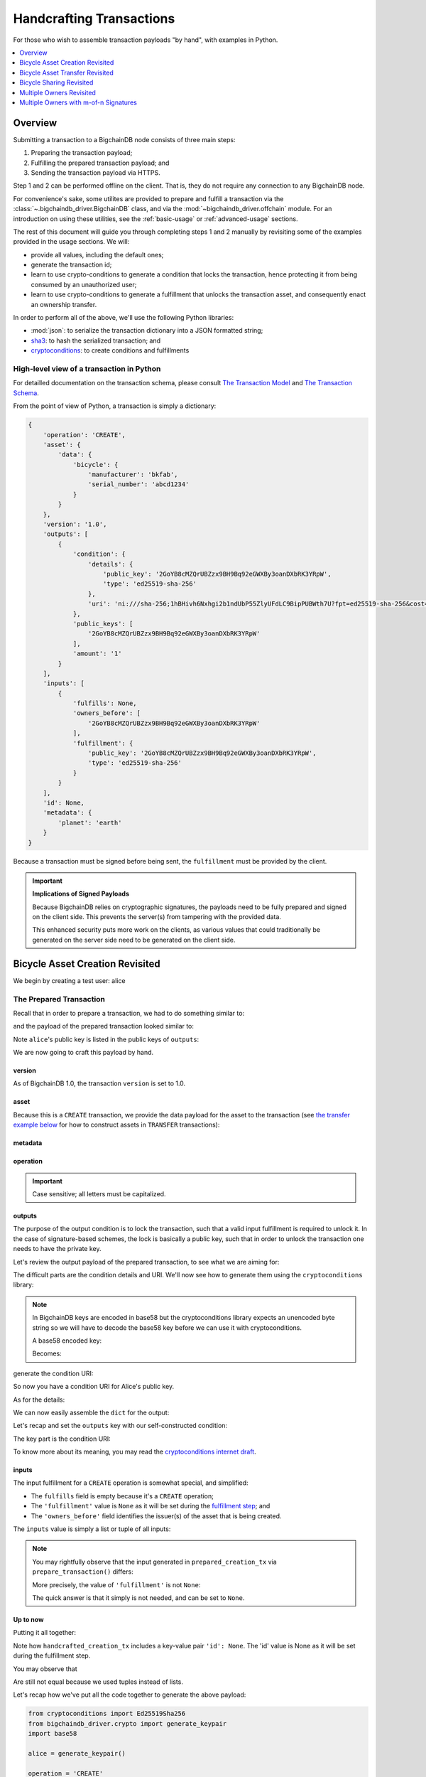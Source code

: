 #########################
Handcrafting Transactions
#########################

For those who wish to assemble transaction payloads "by hand", with examples in
Python.

.. contents::
    :local:
    :depth: 1

********
Overview
********

Submitting a transaction to a BigchainDB node consists of three main steps:

1. Preparing the transaction payload;
2. Fulfilling the prepared transaction payload; and
3. Sending the transaction payload via HTTPS.

Step 1 and 2 can be performed offline on the client. That is, they do not
require any connection to any BigchainDB node.

For convenience's sake, some utilites are provided to prepare and fulfill a
transaction via the :class:`~.bigchaindb_driver.BigchainDB` class, and via the
:mod:`~bigchaindb_driver.offchain` module. For an introduction on using these
utilities, see the :ref:`basic-usage` or :ref:`advanced-usage` sections.

The rest of this document will guide you through completing steps 1 and 2
manually by revisiting some of the examples provided in the usage sections.
We will:

* provide all values, including the default ones;
* generate the transaction id;
* learn to use crypto-conditions to generate a condition that locks the
  transaction, hence protecting it from being consumed by an unauthorized user;
* learn to use crypto-conditions to generate a fulfillment that unlocks
  the transaction asset, and consequently enact an ownership transfer.

In order to perform all of the above, we'll use the following Python libraries:

* :mod:`json`: to serialize the transaction dictionary into a JSON formatted
  string;
* `sha3`_: to hash the serialized transaction; and
* `cryptoconditions`_: to create conditions and fulfillments


High-level view of a transaction in Python
==========================================
For detailled documentation on the transaction schema, please consult
`The Transaction Model`_ and `The Transaction Schema`_.

From the point of view of Python, a transaction is simply a dictionary:

.. code-block:: python

    {
        'operation': 'CREATE',
        'asset': {
            'data': {
                'bicycle': {
                    'manufacturer': 'bkfab',
                    'serial_number': 'abcd1234'
                }
            }
        },
        'version': '1.0',
        'outputs': [
            {
                'condition': {
                    'details': {
                        'public_key': '2GoYB8cMZQrUBZzx9BH9Bq92eGWXBy3oanDXbRK3YRpW',
                        'type': 'ed25519-sha-256'
                    },
                    'uri': 'ni:///sha-256;1hBHivh6Nxhgi2b1ndUbP55ZlyUFdLC9BipPUBWth7U?fpt=ed25519-sha-256&cost=131072'
                },
                'public_keys': [
                    '2GoYB8cMZQrUBZzx9BH9Bq92eGWXBy3oanDXbRK3YRpW'
                ],
                'amount': '1'
            }
        ],
        'inputs': [
            {
                'fulfills': None,
                'owners_before': [
                    '2GoYB8cMZQrUBZzx9BH9Bq92eGWXBy3oanDXbRK3YRpW'
                ],
                'fulfillment': {
                    'public_key': '2GoYB8cMZQrUBZzx9BH9Bq92eGWXBy3oanDXbRK3YRpW',
                    'type': 'ed25519-sha-256'
                }
            }
        ],
        'id': None,
        'metadata': {
            'planet': 'earth'
        }
    }

Because a transaction must be signed before being sent, the
``fulfillment`` must be provided by the client.

.. important:: **Implications of Signed Payloads**

    Because BigchainDB relies on cryptographic signatures, the payloads need to
    be fully prepared and signed on the client side. This prevents the
    server(s) from tampering with the provided data.

    This enhanced security puts more work on the clients, as various values
    that could traditionally be generated on the server side need to be
    generated on the client side.


.. _bicycle-asset-creation-revisited:

********************************
Bicycle Asset Creation Revisited
********************************

We begin by creating a test user: alice

.. ipython::

    In [0]: from bigchaindb_driver.crypto import generate_keypair

    In [0]: alice = generate_keypair()

The Prepared Transaction
========================
Recall that in order to prepare a transaction, we had to do something similar
to:

.. ipython::

    In [0]: from bigchaindb_driver.offchain import prepare_transaction

    In [0]: bicycle = {
       ...:     'data': {
       ...:         'bicycle': {
       ...:             'serial_number': 'abcd1234',
       ...:             'manufacturer': 'bkfab',
       ...:         },
       ...:     },
       ...: }

    In [0]: metadata = {'planet': 'earth'}

    In [0]: prepared_creation_tx = prepare_transaction(
       ...:     operation='CREATE',
       ...:     signers=alice.public_key,
       ...:     asset=bicycle,
       ...:     metadata=metadata,
       ...: )

and the payload of the prepared transaction looked similar to:

.. ipython::

    In [0]: prepared_creation_tx

Note ``alice``'s public key is listed in the public keys of ``outputs``:

.. ipython::

    In [0]: alice.public_key

    In [0]: prepared_creation_tx['outputs'][0]['public_keys'][0] == alice.public_key

We are now going to craft this payload by hand.

version
-------
As of BigchainDB 1.0, the transaction ``version`` is set to 1.0.

.. ipython::

    In [0]: version = '1.0'

asset
-----
Because this is a ``CREATE`` transaction, we provide the data payload for the
asset to the transaction (see `the transfer example below <#bicycle-asset-transfer-revisited>`_
for how to construct assets in ``TRANSFER`` transactions):

.. ipython::

    In [0]: asset = {
       ...:     'data': {
       ...:         'bicycle': {
       ...:             'manufacturer': 'bkfab',
       ...:             'serial_number': 'abcd1234',
       ...:         },
       ...:     },
       ...: }

metadata
--------
.. ipython::

    In [0]: metadata = {'planet': 'earth'}

operation
---------
.. ipython::

    In [0]: operation = 'CREATE'

.. important::

    Case sensitive; all letters must be capitalized.

outputs
-------
The purpose of the output condition is to lock the transaction, such that a
valid input fulfillment is required to unlock it. In the case of
signature-based schemes, the lock is basically a public key, such that in order
to unlock the transaction one needs to have the private key.

Let's review the output payload of the prepared transaction, to see what we are
aiming for:

.. ipython::

    In [0]: prepared_creation_tx['outputs'][0]

The difficult parts are the condition details and URI. We'll now see how to
generate them using the ``cryptoconditions`` library:

.. note:: In BigchainDB keys are encoded in base58 but the cryptoconditions
    library expects an unencoded byte string so we will have to decode the
    base58 key before we can use it with cryptoconditions.

    .. ipython::

        In [0]: import base58

    A base58 encoded key:

    .. ipython::

        In [0]: alice.public_key

    Becomes:

    .. ipython::

        In [0]: base58.b58decode(alice.public_key)

.. ipython::

    In [0]: from cryptoconditions import Ed25519Sha256

    In [0]: ed25519 = Ed25519Sha256(public_key=base58.b58decode(alice.public_key))

generate the condition URI:

.. ipython::

    In [0]: ed25519.condition_uri

So now you have a condition URI for Alice's public key.

As for the details:

.. ipython::

    In [0]: condition_details = {
       ...:     'type': ed25519.TYPE_NAME,
       ...:     'public_key': base58.b58encode(ed25519.public_key),
       ...: }

We can now easily assemble the ``dict`` for the output:

.. ipython::

    In [0]: output = {
       ...:     'amount': '1',
       ...:     'condition': {
       ...:         'details': condition_details,
       ...:         'uri': ed25519.condition_uri,
       ...:     },
       ...:     'public_keys': (alice.public_key,),
       ...: }

Let's recap and set the ``outputs`` key with our self-constructed condition:

.. ipython::

    In [0]: from cryptoconditions import Ed25519Sha256

    In [0]: ed25519 = Ed25519Sha256(public_key=base58.b58decode(alice.public_key))

    In [0]: output = {
       ...:     'amount': '1',
       ...:     'condition': {
       ...:         'details': {
       ...:             'type': ed25519.TYPE_NAME,
       ...:             'public_key': base58.b58encode(ed25519.public_key),
       ...:         },
       ...:         'uri': ed25519.condition_uri,
       ...:     },
       ...:     'public_keys': (alice.public_key,),
       ...: }

    In [0]: outputs = (output,)

The key part is the condition URI:

.. ipython::

    In [0]: ed25519.condition_uri

To know more about its meaning, you may read the `cryptoconditions internet
draft`_.


inputs
------
The input fulfillment for a ``CREATE`` operation is somewhat special, and
simplified:

.. ipython::

    In [0]: input_ = {
       ...:     'fulfillment': None,
       ...:     'fulfills': None,
       ...:     'owners_before': (alice.public_key,)
       ...: }

* The ``fulfills`` field is empty because it's a ``CREATE`` operation;
* The ``'fulfillment'`` value is ``None`` as it will be set during the
  `fulfillment step <#the-fulfilled-transaction>`_; and
* The ``'owners_before'`` field identifies the issuer(s) of the asset that is
  being created.


The ``inputs`` value is simply a list or tuple of all inputs:

.. ipython::

    In [0]: inputs = (input_,)


.. note:: You may rightfully observe that the input generated in
    ``prepared_creation_tx`` via ``prepare_transaction()`` differs:

    .. ipython::

        In [0]: prepared_creation_tx['inputs'][0]

    More precisely, the value of ``'fulfillment'`` is not ``None``:

    .. ipython::

        In [0]: prepared_creation_tx['inputs'][0]['fulfillment']

    The quick answer is that it simply is not needed, and can be set to
    ``None``.

Up to now
---------

Putting it all together:

.. ipython::

    In [0]: handcrafted_creation_tx = {
       ...:     'asset': asset,
       ...:     'metadata': metadata,
       ...:     'operation': operation,
       ...:     'outputs': outputs,
       ...:     'inputs': inputs,
       ...:     'version': version,
       ...:     'id': None,
       ...: }

Note how ``handcrafted_creation_tx`` includes a key-value pair ``'id': None``. The 'id' value is None as it will be set during the fulfillment step.

.. ipython::

    In [0]: handcrafted_creation_tx

You may observe that

.. ipython::

    In [0]: handcrafted_creation_tx == prepared_creation_tx

.. ipython::

    In [0]: from copy import deepcopy

    In [0]: # back up

    In [0]: prepared_creation_tx_bk = deepcopy(prepared_creation_tx)

    In [0]: # set input fulfillment to None

    In [0]: prepared_creation_tx['inputs'][0]['fulfillment'] = None

    In [0]: handcrafted_creation_tx == prepared_creation_tx

Are still not equal because we used tuples instead of lists.

.. ipython::

    In [0]: import json

    In [0]: # serialize to json str

    In [0]: json_str_handcrafted_tx = json.dumps(handcrafted_creation_tx, sort_keys=True)

    In [0]: json_str_prepared_tx = json.dumps(prepared_creation_tx, sort_keys=True)

.. ipython::

    In [0]: json_str_handcrafted_tx == json_str_prepared_tx

    In [0]: prepared_creation_tx = prepared_creation_tx_bk

Let's recap how we've put all the code together to generate the above payload:

.. code-block:: python

    from cryptoconditions import Ed25519Sha256
    from bigchaindb_driver.crypto import generate_keypair
    import base58

    alice = generate_keypair()

    operation = 'CREATE'

    version = '1.0'

    asset = {
        'data': {
            'bicycle': {
                'manufacturer': 'bkfab',
                'serial_number': 'abcd1234',
            },
        },
    }

    metadata = {'planet': 'earth'}

    ed25519 = Ed25519Sha256(public_key=base58.b58decode(alice.public_key))

    output = {
        'amount': '1',
        'condition': {
            'details': {
                'type': ed25519.TYPE_NAME,
                'public_key': base58.b58encode(ed25519.public_key),
            },
            'uri': ed25519.condition_uri,
        },
        'public_keys': (alice.public_key,),
    }
    outputs = (output,)

    input_ = {
        'fulfillment': None,
        'fulfills': None,
        'owners_before': (alice.public_key,)
    }
    inputs = (input_,)

    handcrafted_creation_tx = {
        'asset': asset,
        'metadata': metadata,
        'operation': operation,
        'outputs': outputs,
        'inputs': inputs,
        'version': version,
        'id': None,
    }

The Fulfilled Transaction
=========================

.. ipython::

    In [0]: from cryptoconditions.crypto import Ed25519SigningKey

    In [0]: import json

    In [0]: from sha3 import sha3_256

    In [0]: # fulfill prepared transaction

    In [0]: from bigchaindb_driver.offchain import fulfill_transaction

    In [0]: fulfilled_creation_tx = fulfill_transaction(
       ...:     prepared_creation_tx,
       ...:     private_keys=alice.private_key,
       ...: )

    In [0]: # fulfill handcrafted transaction (with our previously built ED25519 fulfillment)

    In [0]: ed25519.to_dict()

    In [0]: message = json.dumps(
       ...:     handcrafted_creation_tx,
       ...:     sort_keys=True,
       ...:     separators=(',', ':'),
       ...:     ensure_ascii=False,
       ...: )

    In [0]: message = sha3_256(message.encode())

    In [0]: ed25519.sign(message.digest(), base58.b58decode(alice.private_key))

    In [0]: fulfillment_uri = ed25519.serialize_uri()

    In [0]: handcrafted_creation_tx['inputs'][0]['fulfillment'] = fulfillment_uri

id
--

The transaction's id is essentially a SHA3-256 hash of the entire transaction
(up to now), with a few additional tweaks:

.. ipython::

    In [0]: import json

    In [0]: from sha3 import sha3_256

    In [0]: json_str_tx = json.dumps(
       ...:     handcrafted_creation_tx,
       ...:     sort_keys=True,
       ...:     separators=(',', ':'),
       ...:     ensure_ascii=False,
       ...: )

    In [0]: creation_txid = sha3_256(json_str_tx.encode()).hexdigest()

    In [0]: handcrafted_creation_tx['id'] = creation_txid

Compare this to the txid of the transaction generated via
``prepare_transaction()``:

.. ipython::

    In [0]: creation_txid == fulfilled_creation_tx['id']

Let's check this:

.. ipython::

    In [0]: fulfilled_creation_tx['inputs'][0]['fulfillment'] == fulfillment_uri

    In [0]: json.dumps(fulfilled_creation_tx, sort_keys=True) == json.dumps(handcrafted_creation_tx, sort_keys=True)

The fulfilled transaction, ready to be sent over to a BigchainDB node:

.. ipython::

    In [0]: fulfilled_creation_tx


In a nutshell
=============

Handcrafting a ``CREATE`` transaction can be done as follows:

.. code-block:: python

    import json

    import base58
    import sha3
    from cryptoconditions import Ed25519Sha256

    from bigchaindb_driver.crypto import generate_keypair


    alice = generate_keypair()

    operation = 'CREATE'

    version = '1.0'

    asset = {
        'data': {
            'bicycle': {
                'manufacturer': 'bkfab',
                'serial_number': 'abcd1234',
            },
        },
    }

    metadata = {'planet': 'earth'}

    ed25519 = Ed25519Sha256(public_key=base58.b58decode(alice.public_key))

    output = {
        'amount': '1',
        'condition': {
            'details': {
                'type': ed25519.TYPE_NAME,
                'public_key': base58.b58encode(ed25519.public_key),
            },
            'uri': ed25519.condition_uri,
        },
        'public_keys': (alice.public_key,),
    }
    outputs = (output,)

    input_ = {
        'fulfillment': None,
        'fulfills': None,
        'owners_before': (alice.public_key,)
    }
    inputs = (input_,)

    handcrafted_creation_tx = {
        'asset': asset,
        'metadata': metadata,
        'operation': operation,
        'outputs': outputs,
        'inputs': inputs,
        'version': version,
        'id': None,
    }

    message = json.dumps(
        handcrafted_creation_tx,
        sort_keys=True,
        separators=(',', ':'),
        ensure_ascii=False,
    )

    message = sha3.sha3_256(message.encode())

    ed25519.sign(message.digest(), base58.b58decode(alice.private_key))

    fulfillment_uri = ed25519.serialize_uri()

    handcrafted_creation_tx['inputs'][0]['fulfillment'] = fulfillment_uri

    json_str_tx = json.dumps(
    handcrafted_creation_tx,
    sort_keys=True,
    separators=(',', ':'),
    ensure_ascii=False,
    )

    creation_txid = sha3.sha3_256(json_str_tx.encode()).hexdigest()

    handcrafted_creation_tx['id'] = creation_txid

To send it over to BigchainDB we have different options. A `mode` parameter can be used to change the broadcasting API
used in `Tendermint <http://tendermint.readthedocs.io/projects/tools/en/master/using-tendermint.html#broadcast-api>`_.
By setting the mode, a new transaction can be pushed with a different mode than the default. The default mode is
``async``, which will return immediately and not wait to see if the transaction is valid. The ``sync`` mode will return
after the transaction is validated, while ``commit`` returns after the transaction is committed to a block.

.. code-block:: python

    from bigchaindb_driver import BigchainDB

    bdb = BigchainDB('http://bdb-server:9984')
    returned_creation_tx = bdb.transactions.send(handcrafted_creation_tx, mode='sync')

A few checks:

.. code-block:: python

    >>> json.dumps(returned_creation_tx, sort_keys=True) == json.dumps(handcrafted_creation_tx, sort_keys=True)
    True

.. code-block:: python

    >>> bdb.transactions.status(creation_txid)
    {'status': 'valid'}

.. tip:: When checking for the status of a transaction, one should keep in
    mind tiny delays before a transaction reaches a valid status.


.. _bicycle-asset-transfer-revisited:

********************************
Bicycle Asset Transfer Revisited
********************************
In the :ref:`bicycle transfer example <bicycle-transfer>` , we showed that the
transfer transaction was prepared and fulfilled as follows:

.. ipython::

    In [0]: from bigchaindb_driver import BigchainDB

    In [0]: from bigchaindb_driver.offchain import fulfill_transaction, prepare_transaction

    In [0]: from bigchaindb_driver.crypto import generate_keypair

    In [0]: alice, bob = generate_keypair(), generate_keypair()

    In [0]: bdb = BigchainDB('https://example.com:9984') # Use YOUR BigchainDB Root URL here

    In [0]: bicycle_asset = {
       ...:     'data': {
       ...:          'bicycle': {
       ...:               'serial_number': 'abcd1234',
       ...:               'manufacturer': 'bkfab'
       ...:          },
       ...:     },
       ...: }

    In [0]: bicycle_asset_metadata = {
       ...:     'planet': 'earth'
       ...: }

    In [0]: prepared_creation_tx = bdb.transactions.prepare(
       ...:     operation='CREATE',
       ...:     signers=alice.public_key,
       ...:     asset=bicycle_asset,
       ...:     metadata=bicycle_asset_metadata
       ...: )

    In [0]: fulfilled_creation_tx = bdb.transactions.fulfill(
       ...:     prepared_creation_tx,
       ...:     private_keys=alice.private_key
       ...: )

    In [0]: creation_tx = fulfilled_creation_tx

    In [0]: output_index = 0

    In [0]: output = creation_tx['outputs'][output_index]

    In [0]: transfer_input = {
       ...:     'fulfillment': output['condition']['details'],
       ...:     'fulfills': {
       ...:          'output_index': output_index,
       ...:          'transaction_id': creation_tx['id'],
       ...:     },
       ...:     'owners_before': output['public_keys'],
       ...: }

    In [0]: transfer_asset = {
       ...:     'id': creation_tx['id'],
       ...: }

    In [0]: prepared_transfer_tx = prepare_transaction(
       ...:     operation='TRANSFER',
       ...:     asset=transfer_asset,
       ...:     inputs=transfer_input,
       ...:     recipients=bob.public_key,
       ...: )

    In [0]: fulfilled_transfer_tx = fulfill_transaction(
       ...:     prepared_transfer_tx,
       ...:     private_keys=alice.private_key,
       ...: )

    In [0]: fulfilled_transfer_tx

Our goal is now to handcraft a payload equal to ``fulfilled_transfer_tx`` with
the help of

* :mod:`json`: to serialize the transaction dictionary into a JSON formatted
  string.
* `sha3`_: to hash the serialized transaction
* `cryptoconditions`_: to create conditions and fulfillments

The Prepared Transaction
========================

version
-------
.. ipython::

    In [0]: version = '1.0'

asset
-----
The asset payload for ``TRANSFER`` transaction is a ``dict`` with only the
asset id (i.e. the id of the ``CREATE`` transaction for the asset):

.. ipython::

    In [0]: asset = {'id': creation_tx['id']}

metadata
--------
.. ipython::

    In [0]: metadata = None

operation
---------
.. ipython::

    In [0]: operation = 'TRANSFER'

outputs
-------
.. ipython::

    In [0]: from cryptoconditions import Ed25519Sha256

    In [0]: import base58

    In [0]: ed25519 = Ed25519Sha256(public_key=base58.b58decode(bob.public_key))

    In [0]: output = {
       ...:     'amount': '1',
       ...:     'condition': {
       ...:         'details': {
       ...:             'type': ed25519.TYPE_NAME,
       ...:             'public_key': base58.b58encode(ed25519.public_key),
       ...:         },
       ...:         'uri': ed25519.condition_uri,
       ...:     },
       ...:     'public_keys': (bob.public_key,),
       ...: }

    In [0]: outputs = (output,)

fulfillments
------------
.. ipython::

    In [0]: input_ = {
       ...:     'fulfillment': None,
       ...:     'fulfills': {
       ...:         'transaction_id': creation_tx['id'],
       ...:         'output_index': 0,
       ...:     },
       ...:     'owners_before': (alice.public_key,)
       ...: }

    In [0]: inputs = (input_,)

A few notes:

* The ``fulfills`` field points to the condition (in a transaction) that needs
  to be fulfilled;
* The ``'fulfillment'`` value is ``None`` as it will be set during the
  fulfillment step; and
* The ``'owners_before'`` field identifies the fulfiller(s).

Putting it all together:

.. ipython::

    In [0]: handcrafted_transfer_tx = {
       ...:     'asset': asset,
       ...:     'metadata': metadata,
       ...:     'operation': operation,
       ...:     'outputs': outputs,
       ...:     'inputs': inputs,
       ...:     'version': version,
       ...:     'id': None,
       ...: }

    In [0]: handcrafted_transfer_tx

Note how ``handcrafted_creation_tx`` includes a key-value pair ``'id': None``. The ‘id’ value is None as it will be set during the fulfillment step.

You may observe that

.. ipython::

    In [0]: handcrafted_transfer_tx == prepared_transfer_tx

.. ipython::

    In [0]: from copy import deepcopy

    In [0]: # back up

    In [0]: prepared_transfer_tx_bk = deepcopy(prepared_transfer_tx)

    In [0]: # set fulfillment to None

    In [0]: prepared_transfer_tx['inputs'][0]['fulfillment'] = None

    In [0]: handcrafted_transfer_tx == prepared_transfer_tx

Are still not equal because we used tuples instead of lists.

.. ipython::

    In [0]: # serialize to json str

    In [0]: import json

    In [0]: json_str_handcrafted_tx = json.dumps(handcrafted_transfer_tx, sort_keys=True)

    In [0]: json_str_prepared_tx = json.dumps(prepared_transfer_tx, sort_keys=True)

.. ipython::

    In [0]: json_str_handcrafted_tx == json_str_prepared_tx

    In [0]: prepared_transfer_tx = prepared_transfer_tx_bk

Up to now
---------

Let's recap how we got here:

.. code-block:: python

    from cryptoconditions import Ed25519Sha256
    from bigchaindb_driver.crypto import CryptoKeypair
    import base58

    bob = CryptoKeypair(
        public_key=bob.public_key,
        private_key=bob.private_key,
    )

    operation = 'TRANSFER'
    version = '1.0'
    asset = {'id': handcrafted_creation_tx['id']}
    metadata = None

    ed25519 = Ed25519Sha256(public_key=base58.b58decode(bob.public_key))

    output = {
        'amount': '1',
        'condition': {
            'details': {
                'type': ed25519.TYPE_NAME,
                'public_key': base58.b58encode(ed25519.public_key),
            },
            'uri': ed25519.condition_uri,
        },
        'public_keys': (bob.public_key,),
    }
    outputs = (output,)

    input_ = {
        'fulfillment': None,
        'fulfills': {
            'transaction_id': handcrafted_creation_tx['id'],
            'output_index': 0,
        },
        'owners_before': (alice.public_key,)
    }
    inputs = (input_,)

    handcrafted_transfer_tx = {
        'asset': asset,
        'metadata': metadata,
        'operation': operation,
        'outputs': outputs,
        'inputs': inputs,
        'version': version,
        'id': None,
    }


The Fulfilled Transaction
=========================

.. ipython::

    In [0]: from bigchaindb_driver.offchain import fulfill_transaction

    In [0]: from sha3 import sha3_256

    In [0]: # fulfill prepared transaction

    In [0]: fulfilled_transfer_tx = fulfill_transaction(
       ...:     prepared_transfer_tx,
       ...:     private_keys=alice.private_key,
       ...: )

    In [0]: # fulfill handcrafted transaction (with our previously built ED25519 fulfillment)

    In [0]: ed25519.to_dict()

    In [0]: message = json.dumps(
       ...:     handcrafted_transfer_tx,
       ...:     sort_keys=True,
       ...:     separators=(',', ':'),
       ...:     ensure_ascii=False,
       ...: )

    In [0]: message = sha3_256(message.encode())

    In [0]: message.update('{}{}'.format(
       ...:     handcrafted_transfer_tx['inputs'][0]['fulfills']['transaction_id'],
       ...:     handcrafted_transfer_tx['inputs'][0]['fulfills']['output_index']).encode()
       ...: )

    In [0]: ed25519.sign(message.digest(), base58.b58decode(alice.private_key))

    In [0]: fulfillment_uri = ed25519.serialize_uri()

    In [0]: handcrafted_transfer_tx['inputs'][0]['fulfillment'] = fulfillment_uri

id
--

.. ipython::

    In [0]: import json

    In [0]: from sha3 import sha3_256

    In [0]: json_str_tx = json.dumps(
       ...:     handcrafted_transfer_tx,
       ...:     sort_keys=True,
       ...:     separators=(',', ':'),
       ...:     ensure_ascii=False,
       ...: )

    In [0]: transfer_txid = sha3_256(json_str_tx.encode()).hexdigest()

    In [0]: handcrafted_transfer_tx['id'] = transfer_txid

Compare this to the txid of the transaction generated via
``prepare_transaction()``

.. ipython::

    In [0]: transfer_txid == fulfilled_transfer_tx['id']

Let's check this:

.. ipython::

    In [0]: fulfilled_transfer_tx['inputs'][0]['fulfillment'] == fulfillment_uri

    In [0]: json.dumps(fulfilled_transfer_tx, sort_keys=True) == json.dumps(handcrafted_transfer_tx, sort_keys=True)


In a nutshell
=============

.. code-block:: python

    import json

    import base58
    import sha3
    from cryptoconditions import Ed25519Sha256

    from bigchaindb_driver.crypto import generate_keypair

    bob = generate_keypair()

    operation = 'TRANSFER'
    version = '1.0'
    asset = {'id': handcrafted_creation_tx['id']}
    metadata = None

    ed25519 = Ed25519Sha256(public_key=base58.b58decode(bob.public_key))

    output = {
        'amount': '1',
        'condition': {
            'details': {
                'type': ed25519.TYPE_NAME,
                'public_key': base58.b58encode(ed25519.public_key),
            },
            'uri': ed25519.condition_uri,
        },
        'public_keys': (bob.public_key,),
    }
    outputs = (output,)

    input_ = {
        'fulfillment': None,
        'fulfills': {
            'transaction_id': handcrafted_creation_tx['id'],
            'output_index': 0,
        },
        'owners_before': (alice.public_key,)
    }
    inputs = (input_,)

    handcrafted_transfer_tx = {
        'asset': asset,
        'metadata': metadata,
        'operation': operation,
        'outputs': outputs,
        'inputs': inputs,
        'version': version,
        'id': None,
    }

    message = json.dumps(
        handcrafted_transfer_tx,
        sort_keys=True,
        separators=(',', ':'),
        ensure_ascii=False,
    )

    message = sha3.sha3_256(message.encode())

    message.update('{}{}'.format(
        handcrafted_transfer_tx['inputs'][0]['fulfills']['transaction_id'],
        handcrafted_transfer_tx['inputs'][0]['fulfills']['output_index']).encode()
    )

    ed25519.sign(message.digest(), base58.b58decode(alice.private_key))

    fulfillment_uri = ed25519.serialize_uri()

    handcrafted_transfer_tx['inputs'][0]['fulfillment'] = fulfillment_uri

    json_str_tx = json.dumps(
        handcrafted_transfer_tx,
        sort_keys=True,
        separators=(',', ':'),
        ensure_ascii=False,
    )

    transfer_txid = sha3.sha3_256(json_str_tx.encode()).hexdigest()

    handcrafted_transfer_tx['id'] = transfer_txid

To send it over to BigchainDB we have different options. A `mode` parameter can be used to change the broadcasting API
used in `Tendermint <http://tendermint.readthedocs.io/projects/tools/en/master/using-tendermint.html#broadcast-api>`_.
By setting the mode, a new transaction can be pushed with a different mode than the default. The default mode is
``async``, which will return immediately and not wait to see if the transaction is valid. The ``sync`` mode will return
after the transaction is validated, while ``commit`` returns after the transaction is committed to a block.

.. code-block:: python

    from bigchaindb_driver import BigchainDB

    bdb = BigchainDB('http://bdb-server:9984')
    returned_transfer_tx = bdb.transactions.send(handcrafted_transfer_tx, mode='sync')

A few checks:

.. code-block:: python

    >>> json.dumps(returned_transfer_tx, sort_keys=True) == json.dumps(handcrafted_transfer_tx, sort_keys=True)
    True

.. code-block:: python

    >>> bdb.transactions.status(transfer_txid)
    {'status': 'valid'}

.. tip:: When checking for the status of a transaction, one should keep in
    mind tiny delays before a transaction reaches a valid status.


*************************
Bicycle Sharing Revisited
*************************

Handcrafting the ``CREATE`` transaction for our :ref:`bicycle sharing example
<bicycle-divisible-assets>`:

.. code-block:: python

    import json

    import base58
    import sha3
    from cryptoconditions import Ed25519Sha256

    from bigchaindb_driver.crypto import generate_keypair


    bob, carly = generate_keypair(), generate_keypair()
    version = '1.0'

    bicycle_token = {
        'data': {
            'token_for': {
                'bicycle': {
                    'serial_number': 'abcd1234',
                    'manufacturer': 'bkfab'
                }
            },
            'description': 'Time share token. Each token equals one hour of riding.',
        },
    }

    # CRYPTO-CONDITIONS: instantiate an Ed25519 crypto-condition for carly
    ed25519 = Ed25519Sha256(public_key=base58.b58decode(carly.public_key))

    # CRYPTO-CONDITIONS: generate the condition uri
    condition_uri = ed25519.condition.serialize_uri()

    # CRYPTO-CONDITIONS: construct an unsigned fulfillment dictionary
    unsigned_fulfillment_dict = {
        'type': ed25519.TYPE_NAME,
        'public_key': base58.b58encode(ed25519.public_key),
    }

    output = {
        'amount': '10',
        'condition': {
            'details': unsigned_fulfillment_dict,
            'uri': condition_uri,
        },
        'public_keys': (carly.public_key,),
    }

    input_ = {
        'fulfillment': None,
        'fulfills': None,
        'owners_before': (bob.public_key,)
    }

    token_creation_tx = {
        'operation': 'CREATE',
        'asset': bicycle_token,
        'metadata': None,
        'outputs': (output,),
        'inputs': (input_,),
        'version': version,
        'id': None,
    }

    # JSON: serialize the transaction-without-id to a json formatted string
    message = json.dumps(
        token_creation_tx,
        sort_keys=True,
        separators=(',', ':'),
        ensure_ascii=False,
    )

    message = sha3.sha3_256(message.encode())

    # CRYPTO-CONDITIONS: sign the serialized transaction-without-id
    ed25519.sign(message.digest(), base58.b58decode(bob.private_key))

    # CRYPTO-CONDITIONS: generate the fulfillment uri
    fulfillment_uri = ed25519.serialize_uri()

    # add the fulfillment uri (signature)
    token_creation_tx['inputs'][0]['fulfillment'] = fulfillment_uri

    # JSON: serialize the id-less transaction to a json formatted string
    json_str_tx = json.dumps(
        token_creation_tx,
        sort_keys=True,
        separators=(',', ':'),
        ensure_ascii=False,
    )

    # SHA3: hash the serialized id-less transaction to generate the id
    shared_creation_txid = sha3.sha3_256(json_str_tx.encode()).hexdigest()

    # add the id
    token_creation_tx['id'] = shared_creation_txid

To send it over to BigchainDB we have different options. A `mode` parameter can be used to change the broadcasting API
used in `Tendermint <http://tendermint.readthedocs.io/projects/tools/en/master/using-tendermint.html#broadcast-api>`_.
By setting the mode, a new transaction can be pushed with a different mode than the default. The default mode is
``async``, which will return immediately and not wait to see if the transaction is valid. The ``sync`` mode will return
after the transaction is validated, while ``commit`` returns after the transaction is committed to a block.

.. code-block:: python

    from bigchaindb_driver import BigchainDB

    bdb = BigchainDB('http://bdb-server:9984')
    returned_creation_tx = bdb.transactions.send(token_creation_tx, mode='sync')

A few checks:

.. code-block:: python

    >>> json.dumps(returned_creation_tx, sort_keys=True) == json.dumps(token_creation_tx, sort_keys=True)
    True

    >>> token_creation_tx['inputs'][0]['owners_before'][0] == bob.public_key
    True

    >>> token_creation_tx['outputs'][0]['public_keys'][0] == carly.public_key
    True

    >>> token_creation_tx['outputs'][0]['amount'] == '10'
    True


.. code-block:: python

    >>> bdb.transactions.status(shared_creation_txid)
    {'status': 'valid'}

.. tip:: When checking for the status of a transaction, one should keep in
    mind tiny delays before a transaction reaches a valid status.


Now Carly wants to ride the bicycle for 2 hours so she needs to send 2 tokens
to Bob:

.. code-block:: python

    # CRYPTO-CONDITIONS: instantiate an Ed25519 crypto-condition for carly
    bob_ed25519 = Ed25519Sha256(public_key=base58.b58decode(bob.public_key))

    # CRYPTO-CONDITIONS: instantiate an Ed25519 crypto-condition for carly
    carly_ed25519 = Ed25519Sha256(public_key=base58.b58decode(carly.public_key))

    # CRYPTO-CONDITIONS: generate the condition uris
    bob_condition_uri = bob_ed25519.condition.serialize_uri()
    carly_condition_uri = carly_ed25519.condition.serialize_uri()

    # CRYPTO-CONDITIONS: get the unsigned fulfillment dictionary (details)
    bob_unsigned_fulfillment_dict = {
        'type': bob_ed25519.TYPE_NAME,
        'public_key': base58.b58encode(bob_ed25519.public_key),
    }

    carly_unsigned_fulfillment_dict = {
        'type': carly_ed25519.TYPE_NAME,
        'public_key': base58.b58encode(carly_ed25519.public_key),
    }

    bob_output = {
        'amount': '2',
        'condition': {
            'details': bob_unsigned_fulfillment_dict,
            'uri': bob_condition_uri,
        },
        'public_keys': (bob.public_key,),
    }

    carly_output = {
        'amount': '8',
        'condition': {
            'details': carly_unsigned_fulfillment_dict,
            'uri': carly_condition_uri,
        },
        'public_keys': (carly.public_key,),
    }

    input_ = {
        'fulfillment': None,
        'fulfills': {
            'transaction_id': token_creation_tx['id'],
            'output_index': 0,
        },
        'owners_before': (carly.public_key,)
    }

    token_transfer_tx = {
        'operation': 'TRANSFER',
        'asset': {'id': token_creation_tx['id']},
        'metadata': None,
        'outputs': (bob_output, carly_output),
        'inputs': (input_,),
        'version': version,
        'id': None,
    }

    # JSON: serialize the transaction-without-id to a json formatted string
    message = json.dumps(
        token_transfer_tx,
        sort_keys=True,
        separators=(',', ':'),
        ensure_ascii=False,
    )

    message = sha3.sha3_256(message.encode())

    message.update('{}{}'.format(
        token_transfer_tx['inputs'][0]['fulfills']['transaction_id'],
        token_transfer_tx['inputs'][0]['fulfills']['output_index']).encode()
    )

    # CRYPTO-CONDITIONS: sign the serialized transaction-without-id for bob
    carly_ed25519.sign(message.digest(), base58.b58decode(carly.private_key))

    # CRYPTO-CONDITIONS: generate bob's fulfillment uri
    fulfillment_uri = carly_ed25519.serialize_uri()

    # add bob's fulfillment uri (signature)
    token_transfer_tx['inputs'][0]['fulfillment'] = fulfillment_uri

    # JSON: serialize the id-less transaction to a json formatted string
    json_str_tx = json.dumps(
        token_transfer_tx,
        sort_keys=True,
        separators=(',', ':'),
        ensure_ascii=False,
    )

    # SHA3: hash the serialized id-less transaction to generate the id
    shared_transfer_txid = sha3.sha3_256(json_str_tx.encode()).hexdigest()

    # add the id
    token_transfer_tx['id'] = shared_transfer_txid

To send it over to BigchainDB we have different options. A `mode` parameter can be used to change the broadcasting API
used in `Tendermint <http://tendermint.readthedocs.io/projects/tools/en/master/using-tendermint.html#broadcast-api>`_.
By setting the mode, a new transaction can be pushed with a different mode than the default. The default mode is
``async``, which will return immediately and not wait to see if the transaction is valid. The ``sync`` mode will return
after the transaction is validated, while ``commit`` returns after the transaction is committed to a block.

.. code-block:: python

    from bigchaindb_driver import BigchainDB

    bdb = BigchainDB('http://bdb-server:9984')
    returned_transfer_tx = bdb.transactions.send(token_transfer_tx, mode='sync')

A few checks:

.. code-block:: python

    >>> json.dumps(returned_transfer_tx, sort_keys=True) == json.dumps(token_transfer_tx, sort_keys=True)
    True

    >>> token_transfer_tx['inputs'][0]['owners_before'][0] == carly.public_key
    True


.. code-block:: python

    >>> bdb.transactions.status(shared_transfer_txid)
    {'status': 'valid'}

.. tip:: When checking for the status of a transaction, one should keep in
    mind tiny delays before a transaction reaches a valid status.

*************************
Multiple Owners Revisited
*************************

Walkthrough
===========

We'll re-use the :ref:`example of Alice and Bob owning a car together
<car-multiple-owners>` to handcraft transactions with multiple owners.

Create test user: alice and bob

.. ipython::

    In [0]: from bigchaindb_driver.crypto import generate_keypair

    In [0]: alice, bob = generate_keypair(), generate_keypair()

Say ``alice`` and ``bob`` own a car together:

.. ipython::

    In [0]: from bigchaindb_driver import offchain

    In [0]: from bigchaindb_driver import BigchainDB

    In [0]: bdb_root_url = 'https://example.com:9984' # Use YOUR BigchainDB Root URL here

    In [0]: bdb = BigchainDB(bdb_root_url)

    In [0]: car_asset = {'data': {'car': {'vin': '5YJRE11B781000196'}}}

    In [0]: car_creation_tx = offchain.prepare_transaction(
       ...:     operation='CREATE',
       ...:     signers=alice.public_key,
       ...:     recipients=(alice.public_key, bob.public_key),
       ...:     asset=car_asset,
       ...: )

    In [0]: signed_car_creation_tx = offchain.fulfill_transaction(
       ...:     car_creation_tx,
       ...:     private_keys=alice.private_key,
       ...: )

    In [0]: signed_car_creation_tx

To send it over to BigchainDB we have different options. A `mode` parameter can be used to change the broadcasting API
used in `Tendermint <http://tendermint.readthedocs.io/projects/tools/en/master/using-tendermint.html#broadcast-api>`_.
By setting the mode, a new transaction can be pushed with a different mode than the default. The default mode is
``async``, which will return immediately and not wait to see if the transaction is valid. The ``sync`` mode will return
after the transaction is validated, while ``commit`` returns after the transaction is committed to a block.

.. code-block:: python

    sent_car_tx = bdb.transactions.send(signed_car_creation_tx, mode='sync')

One day, ``alice`` and ``bob``, having figured out how to teleport themselves,
and realizing they no longer need their car, wish to transfer the ownership of
their car over to ``carol``:

.. ipython::

    In [0]: carol = generate_keypair()

    In [0]: output_index = 0

    In [0]: output = signed_car_creation_tx['outputs'][output_index]

    In [0]: input_ = {
       ...:     'fulfillment': output['condition']['details'],
       ...:     'fulfills': {
       ...:         'output_index': output_index,
       ...:         'transaction_id': signed_car_creation_tx['id'],
       ...:     },
       ...:     'owners_before': output['public_keys'],
       ...: }

    In [0]: asset = signed_car_creation_tx['id']

    In [0]: car_transfer_tx = offchain.prepare_transaction(
       ...:     operation='TRANSFER',
       ...:     recipients=carol.public_key,
       ...:     asset={'id': asset},
       ...:     inputs=input_,
       ...: )

    In [0]: signed_car_transfer_tx = offchain.fulfill_transaction(
       ...:     car_transfer_tx, private_keys=[alice.private_key, bob.private_key]
       ...: )

    In [0]: signed_car_transfer_tx

.. code-block:: python

    sent_car_transfer_tx = bdb.transactions.send(signed_car_transfer_tx, mode='sync')

Doing this manually
-------------------

In order to do this manually, let's first import the necessary tools (json,
sha3, and cryptoconditions):

.. ipython::

    In [0]: import json

    In [0]: import base58

    In [0]: from sha3 import sha3_256

    In [0]: from cryptoconditions import Ed25519Sha256, ThresholdSha256

Create the asset, setting all values:

.. ipython::

    In [0]: car_asset = {
       ...:     'data': {
       ...:         'car': {
       ...:             'vin': '5YJRE11B781000196',
       ...:         },
       ...:     },
       ...: }

Generate the output condition:

.. ipython::

    In [0]: alice_ed25519 = Ed25519Sha256(public_key=base58.b58decode(alice.public_key))

    In [0]: bob_ed25519 = Ed25519Sha256(public_key=base58.b58decode(bob.public_key))

    In [0]: threshold_sha256 = ThresholdSha256(threshold=2)

    In [0]: threshold_sha256.add_subfulfillment(alice_ed25519)

    In [0]: threshold_sha256.add_subfulfillment(bob_ed25519)

    In [0]: condition_uri = threshold_sha256.condition.serialize_uri()

    In [0]: condition_details = {
       ...:     'subconditions': [
       ...:         {'type': s['body'].TYPE_NAME,
       ...:          'public_key': base58.b58encode(s['body'].public_key)}
       ...:         for s in threshold_sha256.subconditions
       ...:         if (s['type'] == 'fulfillment' and
       ...:             s['body'].TYPE_NAME == 'ed25519-sha-256')
       ...:      ],
       ...:     'threshold': threshold_sha256.threshold,
       ...:     'type': threshold_sha256.TYPE_NAME,
       ...: }

    In [0]: output = {
       ...:     'amount': '1',
       ...:     'condition': {
       ...:         'details': condition_details,
       ...:         'uri': condition_uri,
       ...:     },
       ...:     'public_keys': (alice.public_key, bob.public_key),
       ...: }

.. tip:: The condition ``uri`` could have been generated in a slightly
    different way, which may be more intuitive to you. You can think of the
    threshold condition containing sub conditions:

    .. ipython::

        In [0]: alt_threshold_sha256 = ThresholdSha256(threshold=2)

        In [0]: alt_threshold_sha256.add_subcondition(alice_ed25519.condition)

        In [0]: alt_threshold_sha256.add_subcondition(bob_ed25519.condition)

        In [0]: alt_threshold_sha256.condition.serialize_uri() == condition_uri

    The ``details`` on the other hand hold the associated fulfillments not yet
    fulfilled.

The yet to be fulfilled input:

.. ipython::

    In [0]: input_ = {
       ...:     'fulfillment': None,
       ...:     'fulfills': None,
       ...:     'owners_before': (alice.public_key,),
       ...: }

Craft the payload:

.. ipython::

    In [0]: version = '1.0'

    In [0]: handcrafted_car_creation_tx = {
       ...:     'operation': 'CREATE',
       ...:     'asset': car_asset,
       ...:     'metadata': None,
       ...:     'outputs': (output,),
       ...:     'inputs': (input_,),
       ...:     'version': version,
       ...:     'id': None,
       ...: }

Sign the transaction:

.. ipython::

    In [0]: message = json.dumps(
       ...:     handcrafted_car_creation_tx,
       ...:     sort_keys=True,
       ...:     separators=(',', ':'),
       ...:     ensure_ascii=False,
       ...: )

    In [0]: alice_ed25519.sign(message.encode(), base58.b58decode(alice.private_key))

    In [0]: fulfillment_uri = alice_ed25519.serialize_uri()

    In [0]: handcrafted_car_creation_tx['inputs'][0]['fulfillment'] = fulfillment_uri

Generate the id, by hashing the encoded json formatted string representation of
the transaction:

.. ipython::

    In [0]: json_str_tx = json.dumps(
       ...:     handcrafted_car_creation_tx,
       ...:     sort_keys=True,
       ...:     separators=(',', ':'),
       ...:     ensure_ascii=False,
       ...: )

    In [0]: car_creation_txid = sha3_256(json_str_tx.encode()).hexdigest()

    In [0]: handcrafted_car_creation_tx['id'] = car_creation_txid

Let's make sure our txid is the same as the one provided by the driver:

.. ipython::

    In [0]: handcrafted_car_creation_tx['id'] == signed_car_creation_tx['id']

Compare our ``CREATE`` transaction with the driver's:

.. ipython::

    In [0]: (json.dumps(handcrafted_car_creation_tx, sort_keys=True) ==
       ...:  json.dumps(signed_car_creation_tx, sort_keys=True))

The transfer to Carol:

.. ipython::

    In [0]: alice_ed25519 = Ed25519Sha256(public_key=base58.b58decode(alice.public_key))

    In [0]: bob_ed25519 = Ed25519Sha256(public_key=base58.b58decode(bob.public_key))

    In [0]: carol_ed25519 = Ed25519Sha256(public_key=base58.b58decode(carol.public_key))

    In [0]: unsigned_fulfillments_dict = {
       ...:     'type': carol_ed25519.TYPE_NAME,
       ...:     'public_key': base58.b58encode(carol_ed25519.public_key),
       ...: }

    In [0]: condition_uri = carol_ed25519.condition.serialize_uri()

    In [0]: output = {
       ...:     'amount': '1',
       ...:     'condition': {
       ...:         'details': unsigned_fulfillments_dict,
       ...:         'uri': condition_uri,
       ...:     },
       ...:     'public_keys': (carol.public_key,),
       ...: }

The yet to be fulfilled input:

.. ipython::

    In [0]: input_ = {
       ...:     'fulfillment': None,
       ...:     'fulfills': {
       ...:         'transaction_id': handcrafted_car_creation_tx['id'],
       ...:         'output_index': 0,
       ...:     },
       ...:     'owners_before': (alice.public_key, bob.public_key),
       ...: }

Craft the payload:

.. ipython::

    In [0]: handcrafted_car_transfer_tx = {
       ...:     'operation': 'TRANSFER',
       ...:     'asset': {'id': handcrafted_car_creation_tx['id']},
       ...:     'metadata': None,
       ...:     'outputs': (output,),
       ...:     'inputs': (input_,),
       ...:     'version': version,
       ...:     'id': None,
       ...: }

Sign the transaction:

.. ipython::

    In [0]: message = json.dumps(
       ...:     handcrafted_car_transfer_tx,
       ...:     sort_keys=True,
       ...:     separators=(',', ':'),
       ...:     ensure_ascii=False,
       ...: )

    In [0]: threshold_sha256 = ThresholdSha256(threshold=2)

    In [0]: alice_ed25519.sign(message=message.encode(),
       ...:     private_key=base58.b58decode(alice.private_key))

    In [0]: bob_ed25519.sign(message=message.encode(),
       ...:     private_key=base58.b58decode(bob.private_key))

    In [0]: threshold_sha256.add_subfulfillment(alice_ed25519)

    In [0]: threshold_sha256.add_subfulfillment(bob_ed25519)

    In [0]: fulfillment_uri = threshold_sha256.serialize_uri()

    In [0]: handcrafted_car_transfer_tx['inputs'][0]['fulfillment'] = fulfillment_uri

Generate the id, by hashing the encoded json formatted string representation of
the transaction:

.. ipython::

    In [0]: json_str_tx = json.dumps(
       ...:     handcrafted_car_transfer_tx,
       ...:     sort_keys=True,
       ...:     separators=(',', ':'),
       ...:     ensure_ascii=False,
       ...: )

    In [0]: car_transfer_txid = sha3_256(json_str_tx.encode()).hexdigest()

    In [0]: handcrafted_car_transfer_tx['id'] = car_transfer_txid

Let's make sure our txid is the same as the one provided by the driver:

.. ipython::

    In [0]: handcrafted_car_transfer_tx['id'] == signed_car_transfer_tx['id']

Compare our ``TRANSFER`` transaction with the driver's:

.. ipython::

    In [0]: (json.dumps(handcrafted_car_transfer_tx, sort_keys=True) ==
       ...:  json.dumps(signed_car_transfer_tx, sort_keys=True))

In a nutshell
=============

Handcrafting the ``'CREATE'`` transaction
-----------------------------------------

.. code-block:: python

    import json

    import base58
    from sha3 import sha3_256
    from cryptoconditions import Ed25519Sha256, ThresholdSha256

    from bigchaindb_driver.crypto import generate_keypair

    version = '1.0'

    car_asset = {
        'data': {
            'car': {
                'vin': '5YJRE11B781000196',
            },
        },
    }

    alice, bob = generate_keypair(), generate_keypair()

    # CRYPTO-CONDITIONS: instantiate an Ed25519 crypto-condition for alice
    alice_ed25519 = Ed25519Sha256(public_key=base58.b58decode(alice.public_key))

    # CRYPTO-CONDITIONS: instantiate an Ed25519 crypto-condition for bob
    bob_ed25519 = Ed25519Sha256(public_key=base58.b58decode(bob.public_key))

    # CRYPTO-CONDITIONS: instantiate a threshold SHA 256 crypto-condition
    threshold_sha256 = ThresholdSha256(threshold=2)

    # CRYPTO-CONDITIONS: add alice ed25519 to the threshold SHA 256 condition
    threshold_sha256.add_subfulfillment(alice_ed25519)

    # CRYPTO-CONDITIONS: add bob ed25519 to the threshold SHA 256 condition
    threshold_sha256.add_subfulfillment(bob_ed25519)

    # CRYPTO-CONDITIONS: generate the condition uri
    condition_uri = threshold_sha256.condition.serialize_uri()

    # CRYPTO-CONDITIONS: get the unsigned fulfillment dictionary (details)
    condition_details = {
        'subconditions': [
            {'type': s['body'].TYPE_NAME,
             'public_key': base58.b58encode(s['body'].public_key)}
            for s in threshold_sha256.subconditions
            if (s['type'] == 'fulfillment' and
                s['body'].TYPE_NAME == 'ed25519-sha-256')
        ],
        'threshold': threshold_sha256.threshold,
        'type': threshold_sha256.TYPE_NAME,
    }

    output = {
        'amount': '1',
        'condition': {
            'details': condition_details,
            'uri': condition_uri,
        },
        'public_keys': (alice.public_key, bob.public_key),
    }

    # The yet to be fulfilled input:
    input_ = {
        'fulfillment': None,
        'fulfills': None,
        'owners_before': (alice.public_key,),
    }

    # Craft the payload:
    handcrafted_car_creation_tx = {
        'operation': 'CREATE',
        'asset': car_asset,
        'metadata': None,
        'outputs': (output,),
        'inputs': (input_,),
        'version': version,
        'id': None,
    }

    # JSON: serialize the transaction-without-id to a json formatted string
    message = json.dumps(
        handcrafted_car_creation_tx,
        sort_keys=True,
        separators=(',', ':'),
        ensure_ascii=False,
    )
    message = sha3_256(message.encode())

    # CRYPTO-CONDITIONS: sign the serialized transaction-without-id
    alice_ed25519.sign(message.digest(), base58.b58decode(alice.private_key))

    # CRYPTO-CONDITIONS: generate the fulfillment uri
    fulfillment_uri = alice_ed25519.serialize_uri()

    # add the fulfillment uri (signature)
    handcrafted_car_creation_tx['inputs'][0]['fulfillment'] = fulfillment_uri

    # JSON: serialize the id-less transaction to a json formatted string
    # Generate the id, by hashing the encoded json formatted string representation of
    # the transaction:
    json_str_tx = json.dumps(
        handcrafted_car_creation_tx,
        sort_keys=True,
        separators=(',', ':'),
        ensure_ascii=False,
    )

    # SHA3: hash the serialized id-less transaction to generate the id
    car_creation_txid = sha3_256(json_str_tx.encode()).hexdigest()

    # add the id
    handcrafted_car_creation_tx['id'] = car_creation_txid

To send it over to BigchainDB we have different options. A `mode` parameter can be used to change the broadcasting API
used in `Tendermint <http://tendermint.readthedocs.io/projects/tools/en/master/using-tendermint.html#broadcast-api>`_.
By setting the mode, a new transaction can be pushed with a different mode than the default. The default mode is
``async``, which will return immediately and not wait to see if the transaction is valid. The ``sync`` mode will return
after the transaction is validated, while ``commit`` returns after the transaction is committed to a block.

.. code-block:: python

    from bigchaindb_driver import BigchainDB

    bdb = BigchainDB('http://bdb-server:9984')
    returned_car_creation_tx = bdb.transactions.send(handcrafted_car_creation_tx, mode='sync')

Wait for some nano seconds, and check the status:

.. code-block:: python

    >>> bdb.transactions.status(returned_car_creation_tx['id'])
    {'status': 'valid'}

Handcrafting the ``'TRANSFER'`` transaction
-------------------------------------------

.. code-block:: python

    carol = generate_keypair()

    alice_ed25519 = Ed25519Sha256(public_key=base58.b58decode(alice.public_key))

    bob_ed25519 = Ed25519Sha256(public_key=base58.b58decode(bob.public_key))

    carol_ed25519 = Ed25519Sha256(public_key=base58.b58decode(carol.public_key))

    unsigned_fulfillments_dict = {
        'type': carol_ed25519.TYPE_NAME,
        'public_key': base58.b58encode(carol_ed25519.public_key),
    }

    condition_uri = carol_ed25519.condition.serialize_uri()

    output = {
        'amount': '1',
        'condition': {
            'details': unsigned_fulfillments_dict,
            'uri': condition_uri,
        },
        'public_keys': (carol.public_key,),
    }

    # The yet to be fulfilled input:
    input_ = {
        'fulfillment': None,
        'fulfills': {
            'transaction_id': handcrafted_car_creation_tx['id'],
            'output_index': 0,
        },
        'owners_before': (alice.public_key, bob.public_key),
    }

    # Craft the payload:
    handcrafted_car_transfer_tx = {
        'operation': 'TRANSFER',
        'asset': {'id': handcrafted_car_creation_tx['id']},
        'metadata': None,
        'outputs': (output,),
        'inputs': (input_,),
        'version': version,
        'id': None,
    }

    # Sign the transaction:
    message = json.dumps(
        handcrafted_car_transfer_tx,
        sort_keys=True,
        separators=(',', ':'),
        ensure_ascii=False,
    )

    message = sha3_256(message.encode())

    message.update('{}{}'.format(
        handcrafted_car_transfer_tx['inputs'][0]['fulfills']['transaction_id'],
        handcrafted_car_transfer_tx['inputs'][0]['fulfills']['output_index']).encode()
    )

    threshold_sha256 = ThresholdSha256(threshold=2)

    alice_ed25519.sign(message=message.digest(),
                       private_key=base58.b58decode(alice.private_key))
    bob_ed25519.sign(message=message.digest(),
                     private_key=base58.b58decode(bob.private_key))

    threshold_sha256.add_subfulfillment(alice_ed25519)

    threshold_sha256.add_subfulfillment(bob_ed25519)

    fulfillment_uri = threshold_sha256.serialize_uri()

    handcrafted_car_transfer_tx['inputs'][0]['fulfillment'] = fulfillment_uri

    # Generate the id, by hashing the encoded json formatted string
    # representation of the transaction:
    json_str_tx = json.dumps(
        handcrafted_car_transfer_tx,
        sort_keys=True,
        separators=(',', ':'),
        ensure_ascii=False,
    )

    car_transfer_txid = sha3_256(json_str_tx.encode()).hexdigest()

    handcrafted_car_transfer_tx['id'] = car_transfer_txid

To send it over to BigchainDB we have different options. A `mode` parameter can be used to change the broadcasting API
used in `Tendermint <http://tendermint.readthedocs.io/projects/tools/en/master/using-tendermint.html#broadcast-api>`_.
By setting the mode, a new transaction can be pushed with a different mode than the default. The default mode is
``async``, which will return immediately and not wait to see if the transaction is valid. The ``sync`` mode will return
after the transaction is validated, while ``commit`` returns after the transaction is committed to a block.

.. code-block:: python

    bdb = BigchainDB('http://bdb-server:9984')
    returned_car_transfer_tx = bdb.transactions.send(handcrafted_car_transfer_tx, mode='sync')

Wait for some nano seconds, and check the status:

.. code-block:: python

    >>> bdb.transactions.status(returned_car_transfer_tx['id'])
    {'status': 'valid'}


**************************************
Multiple Owners with m-of-n Signatures
**************************************
In this example, ``alice`` and ``bob`` co-own a car asset such that only one
of them is required to sign the transfer transaction. The example is very
similar to the one where both owners are required to sign, but with minor
differences that are very important, in order to make the fulfillment URI
valid.

We only show the "nutshell" version for now. The example is self-contained.

In a nutshell
=============

Handcrafting the ``'CREATE'`` transaction
-----------------------------------------

.. code-block:: python

    import json

    import base58
    import sha3
    from cryptoconditions import Ed25519Sha256, ThresholdSha256

    from bigchaindb_driver.crypto import generate_keypair


    version = '1.0'

    car_asset = {
        'data': {
            'car': {
                'vin': '5YJRE11B781000196',
            },
        },
    }

    alice, bob = generate_keypair(), generate_keypair()

    # CRYPTO-CONDITIONS: instantiate an Ed25519 crypto-condition for alice
    alice_ed25519 = Ed25519Sha256(public_key=base58.b58decode(alice.public_key))

    # CRYPTO-CONDITIONS: instantiate an Ed25519 crypto-condition for bob
    bob_ed25519 = Ed25519Sha256(public_key=base58.b58decode(bob.public_key))

    # CRYPTO-CONDITIONS: instantiate a threshold SHA 256 crypto-condition
    # NOTICE that the threshold is set to 1, not 2
    threshold_sha256 = ThresholdSha256(threshold=1)

    # CRYPTO-CONDITIONS: add alice ed25519 to the threshold SHA 256 condition
    threshold_sha256.add_subfulfillment(alice_ed25519)

    # CRYPTO-CONDITIONS: add bob ed25519 to the threshold SHA 256 condition
    threshold_sha256.add_subfulfillment(bob_ed25519)

    # CRYPTO-CONDITIONS: generate the condition uri
    condition_uri = threshold_sha256.condition.serialize_uri()

    # CRYPTO-CONDITIONS: get the unsigned fulfillment dictionary (details)
    condition_details = {
        'subconditions': [
            {'type': s['body'].TYPE_NAME,
             'public_key': base58.b58encode(s['body'].public_key)}
            for s in threshold_sha256.subconditions
            if (s['type'] == 'fulfillment' and
                s['body'].TYPE_NAME == 'ed25519-sha-256')
        ],
        'threshold': threshold_sha256.threshold,
        'type': threshold_sha256.TYPE_NAME,
    }

    output = {
        'amount': '1',
        'condition': {
            'details': condition_details,
            'uri': condition_uri,
        },
        'public_keys': (alice.public_key, bob.public_key),
    }

    # The yet to be fulfilled input:
    input_ = {
        'fulfillment': None,
        'fulfills': None,
        'owners_before': (alice.public_key,),
    }

    # Craft the payload:
    handcrafted_car_creation_tx = {
        'operation': 'CREATE',
        'asset': car_asset,
        'metadata': None,
        'outputs': (output,),
        'inputs': (input_,),
        'version': version,
        'id': None,
    }

    # JSON: serialize the transaction-without-id to a json formatted string
    message = json.dumps(
        handcrafted_car_creation_tx,
        sort_keys=True,
        separators=(',', ':'),
        ensure_ascii=False,
    )

    message = sha3.sha3_256(message.encode())

    # CRYPTO-CONDITIONS: sign the serialized transaction-without-id
    alice_ed25519.sign(message.digest(), base58.b58decode(alice.private_key))

    # CRYPTO-CONDITIONS: generate the fulfillment uri
    fulfillment_uri = alice_ed25519.serialize_uri()

    # add the fulfillment uri (signature)
    handcrafted_car_creation_tx['inputs'][0]['fulfillment'] = fulfillment_uri

    # JSON: serialize the id-less transaction to a json formatted string
    # Generate the id, by hashing the encoded json formatted string representation of
    # the transaction:
    json_str_tx = json.dumps(
        handcrafted_car_creation_tx,
        sort_keys=True,
        separators=(',', ':'),
        ensure_ascii=False,
    )

    # SHA3: hash the serialized id-less transaction to generate the id
    car_creation_txid = sha3.sha3_256(json_str_tx.encode()).hexdigest()

    # add the id
    handcrafted_car_creation_tx['id'] = car_creation_txid

To send it over to BigchainDB we have different options. A `mode` parameter can be used to change the broadcasting API
used in `Tendermint <http://tendermint.readthedocs.io/projects/tools/en/master/using-tendermint.html#broadcast-api>`_.
By setting the mode, a new transaction can be pushed with a different mode than the default. The default mode is
``async``, which will return immediately and not wait to see if the transaction is valid. The ``sync`` mode will return
after the transaction is validated, while ``commit`` returns after the transaction is committed to a block.

.. code-block:: python

    from bigchaindb_driver import BigchainDB

    bdb = BigchainDB('http://bdb-server:9984')
    returned_car_creation_tx = bdb.transactions.send(handcrafted_car_creation_tx, mode='sync')

Wait for some nano seconds, and check the status:

.. code-block:: python

    >>> bdb.transactions.status(returned_car_creation_tx['id'])
     {'status': 'valid'}


Handcrafting the ``'TRANSFER'`` transaction
-------------------------------------------

.. code-block:: python

    version = '1.0'

    carol = generate_keypair()

    alice_ed25519 = Ed25519Sha256(public_key=base58.b58decode(alice.public_key))

    bob_ed25519 = Ed25519Sha256(public_key=base58.b58decode(bob.public_key))

    carol_ed25519 = Ed25519Sha256(public_key=base58.b58decode(carol.public_key))

    condition_uri = carol_ed25519.condition.serialize_uri()

    output = {
        'amount': '1',
        'condition': {
            'details': {
                'type': carol_ed25519.TYPE_NAME,
                'public_key': base58.b58encode(carol_ed25519.public_key),
            },
            'uri': condition_uri,
        },
        'public_keys': (carol.public_key,),
    }

    # The yet to be fulfilled input:
    input_ = {
        'fulfillment': None,
        'fulfills': {
            'transaction_id': handcrafted_car_creation_tx['id'],
            'output_index': 0,
        },
        'owners_before': (alice.public_key, bob.public_key),
    }

    # Craft the payload:
    handcrafted_car_transfer_tx = {
        'operation': 'TRANSFER',
        'asset': {'id': handcrafted_car_creation_tx['id']},
        'metadata': None,
        'outputs': (output,),
        'inputs': (input_,),
        'version': version,
        'id': None,
    }

    # Sign the transaction:
    message = json.dumps(
        handcrafted_car_transfer_tx,
        sort_keys=True,
        separators=(',', ':'),
        ensure_ascii=False,
    )

    message = sha3.sha3_256(message.encode())

    message.update('{}{}'.format(
        handcrafted_car_transfer_tx['inputs'][0]['fulfills']['transaction_id'],
        handcrafted_car_transfer_tx['inputs'][0]['fulfills']['output_index']).encode())

    threshold_sha256 = ThresholdSha256(threshold=1)

    alice_ed25519.sign(message.digest(),
                       private_key=base58.b58decode(alice.private_key))

    threshold_sha256.add_subfulfillment(alice_ed25519)

    threshold_sha256.add_subcondition(bob_ed25519.condition)

    fulfillment_uri = threshold_sha256.serialize_uri()

    handcrafted_car_transfer_tx['inputs'][0]['fulfillment'] = fulfillment_uri

    # Generate the id, by hashing the encoded json formatted string
    # representation of the transaction:
    json_str_tx = json.dumps(
        handcrafted_car_transfer_tx,
        sort_keys=True,
        separators=(',', ':'),
        ensure_ascii=False,
    )

    car_transfer_txid = sha3.sha3_256(json_str_tx.encode()).hexdigest()

    handcrafted_car_transfer_tx['id'] = car_transfer_txid

To send it over to BigchainDB we have different options. A `mode` parameter can be used to change the broadcasting API
used in `Tendermint <http://tendermint.readthedocs.io/projects/tools/en/master/using-tendermint.html#broadcast-api>`_.
By setting the mode, a new transaction can be pushed with a different mode than the default. The default mode is
``async``, which will return immediately and not wait to see if the transaction is valid. The ``sync`` mode will return
after the transaction is validated, while ``commit`` returns after the transaction is committed to a block.

.. code-block:: python

    bdb = BigchainDB('http://bdb-server:9984')
    returned_car_transfer_tx = bdb.transactions.send(handcrafted_car_transfer_tx, mode='sync')

Wait for some nano seconds, and check the status:

.. code-block:: python

    >>> bdb.transactions.status(returned_car_transfer_tx['id'])
     {'status': 'valid'}


.. _sha3: https://github.com/tiran/pysha3
.. _cryptoconditions: https://github.com/bigchaindb/cryptoconditions
.. _cryptoconditions internet draft: https://tools.ietf.org/html/draft-thomas-crypto-conditions-02
.. _The Transaction Model: https://docs.bigchaindb.com/projects/server/en/latest/data-models/transaction-model.html
.. _The Transaction Schema: https://docs.bigchaindb.com/projects/server/en/latest/schema/transaction.html
